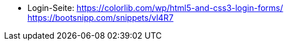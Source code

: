 * Login-Seite:
https://colorlib.com/wp/html5-and-css3-login-forms/ +
https://bootsnipp.com/snippets/vl4R7